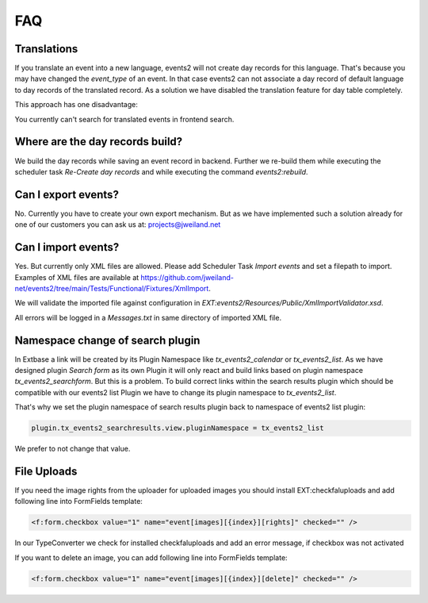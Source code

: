 ﻿..  include:: /Includes.rst.txt


..  _faq:

===
FAQ
===

Translations
============

If you translate an event into a new language, events2 will not create day records for this language. That's because
you may have changed the `event_type` of an event. In that case events2 can not associate a day record of
default language to day records of the translated record. As a solution we have disabled the translation feature
for day table completely.

This approach has one disadvantage:

You currently can't search for translated events in frontend search.


Where are the day records build?
================================

We build the day records while saving an event record in backend. Further we re-build them while executing
the scheduler task `Re-Create day records` and while executing the command `events2:rebuild`.


Can I export events?
====================

No. Currently you have to create your own export mechanism. But as we have implemented such a solution already for one
of our customers you can ask us at: projects@jweiland.net


Can I import events?
====================

Yes. But currently only XML files are allowed. Please add Scheduler Task `Import events` and set a filepath
to import. Examples of XML files are available at https://github.com/jweiland-net/events2/tree/main/Tests/Functional/Fixtures/XmlImport.

We will validate the imported file against configuration in `EXT:events2/Resources/Public/XmlImportValidator.xsd`.

All errors will be logged in a `Messages.txt` in same directory of imported XML file.


Namespace change of search plugin
=================================

In Extbase a link will be created by its Plugin Namespace like *tx_events2_calendar* or *tx_events2_list*. As we have
designed plugin `Search form` as its own Plugin it will only react and build links based on plugin
namespace `tx_events2_searchform`. But this is a problem. To build correct links within the search results plugin
which should be compatible with our events2 list Plugin we have to change its plugin namespace to `tx_events2_list`.

That's why we set the plugin namespace of search results plugin back to namespace of events2 list plugin:

..  code-block:: typoscript

    plugin.tx_events2_searchresults.view.pluginNamespace = tx_events2_list

We prefer to not change that value.


File Uploads
============

If you need the image rights from the uploader for uploaded images you should install EXT:checkfaluploads and
add following line into FormFields template:

..  code-block:: html

    <f:form.checkbox value="1" name="event[images][{index}][rights]" checked="" />

In our TypeConverter we check for installed checkfaluploads and add an error message, if checkbox was not activated

If you want to delete an image, you can add following line into FormFields template:

..  code-block:: html

    <f:form.checkbox value="1" name="event[images][{index}][delete]" checked="" />
